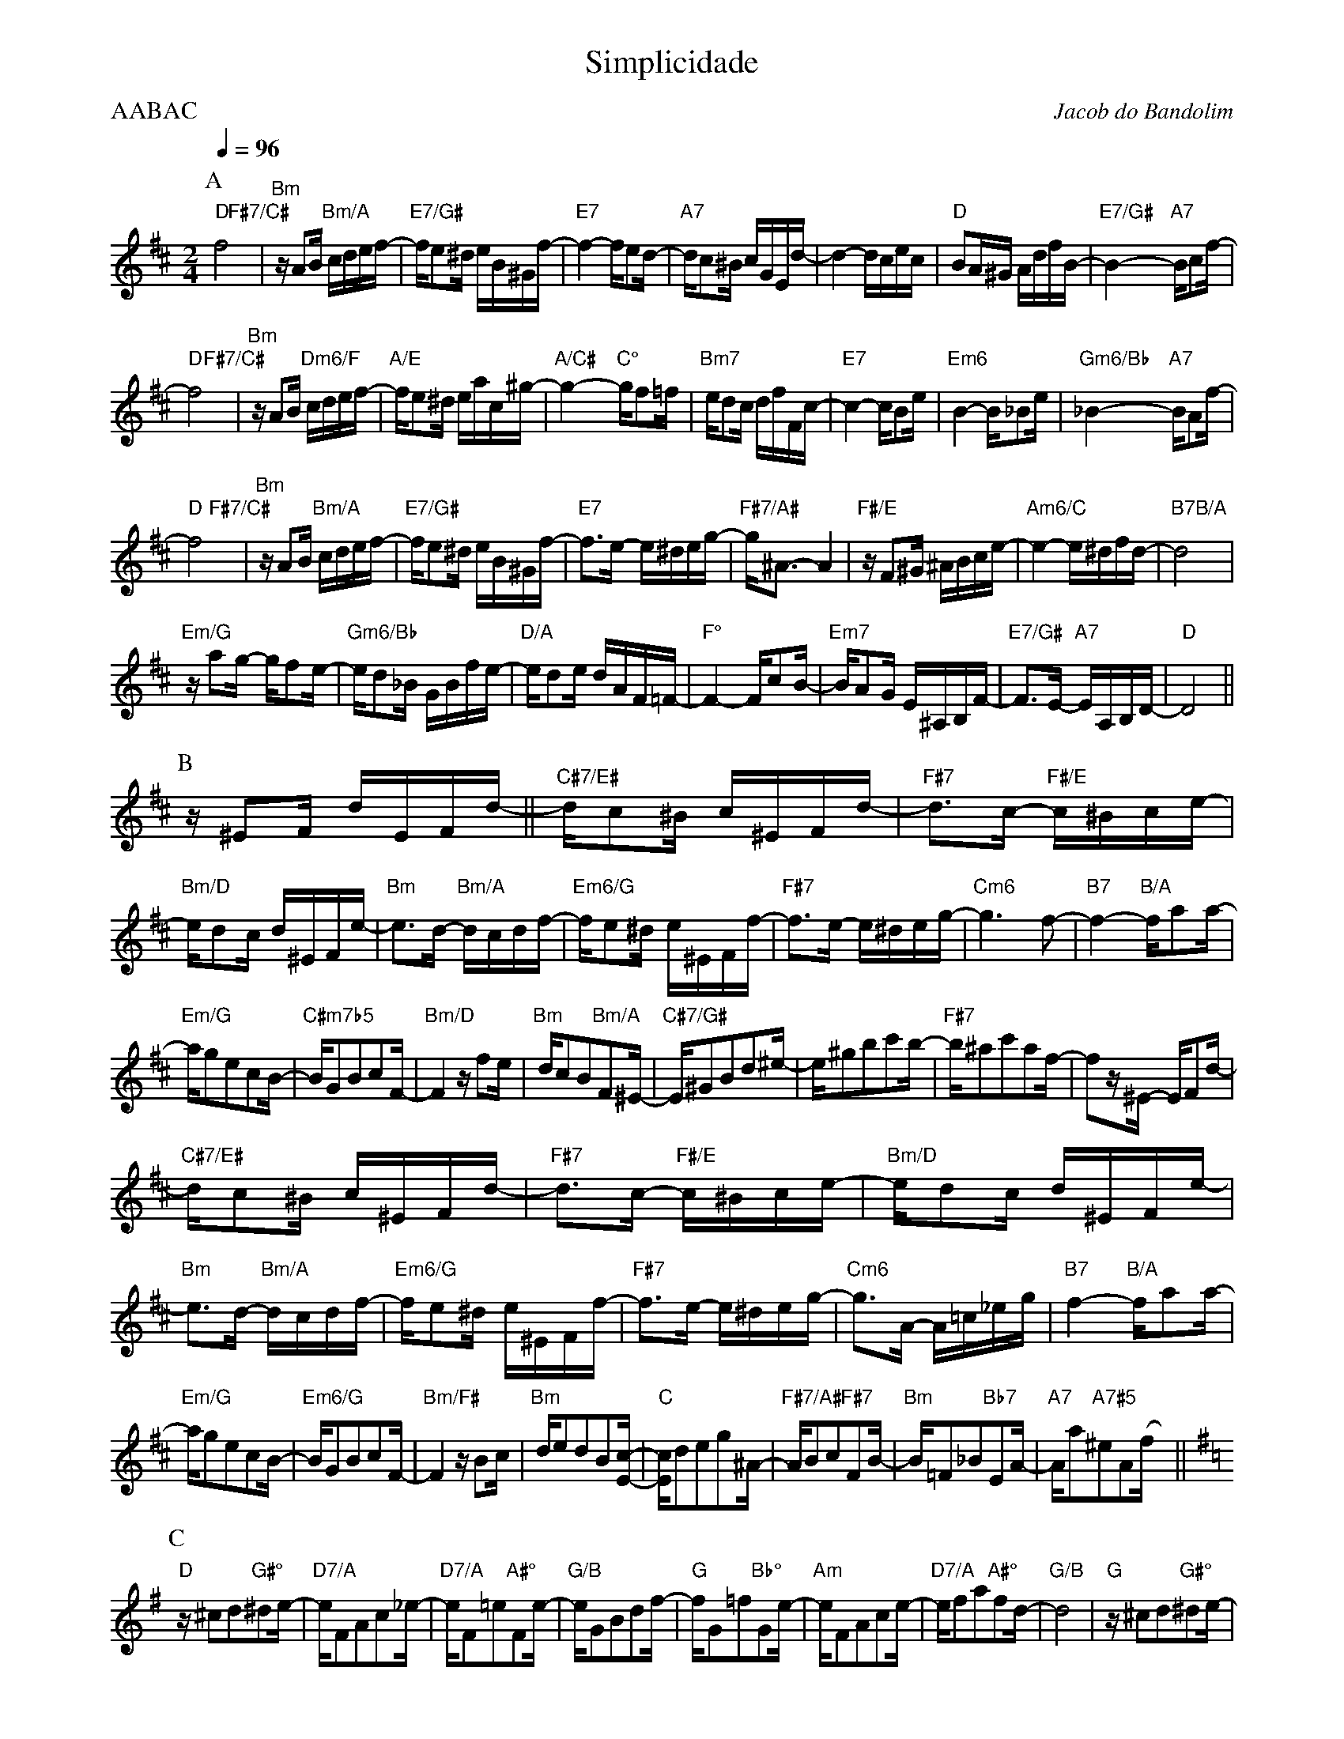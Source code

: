 %%composerspace 10

X:1
%%topmargin 0
%%botmargin 0
T:Simplicidade
C: Jacob do Bandolim
P:AABAC
M:2/4
L:1/16
Q:1/4=96
R:Choro
K:D clef=treble
P:A
"D"f8 &x4"F#7/C#"x4 | "Bm"zA2B "Bm/A"cdef- | "E7/G#"fe2^d eB^Gf- | "E7"f4- fe2d- | "A7"dc2^B cGEd- | d4- dcec | "D"B2A^G AdfB- | "E7/G#"B4- "A7"Bc2f- |
"D"f8 &x4"F#7/C#"x4 | "Bm"zA2B "Dm6/F"cdef- | "A/E"fe2^d eac^g- | "A/C#"g4- "C°"gf2=f | "Bm7"ed2c dfFc- | "E7"c4- cB2e | "Em6"B4- B_B2e | "Gm6/Bb"_B4- "A7"BA2f- |
"D"f8 &x4"F#7/C#"x4 | "Bm"zA2B "Bm/A"cdef- | "E7/G#"fe2^d eB^Gf- | "E7"f3e- e^deg- | "F#7/A#"g^A3- A4 | "F#/E"zF2^G ^ABce- | "Am6/C"e4- e^dfd- | "B7"d8 &x4 "B/A"x4 |
"Em/G"za2g- gf2e- | "Gm6/Bb"ed2_B GBfe- | "D/A"ed2e dAF=F- | "F°"F4- Fc2B- | "Em7"BA2G E^A,B,F- | "E7/G#"F3E- "A7"EA,B,D- | "D"D8 ||
P:B
[K: Bm] z^E2F dEFd- || "C#7/E#"dc2^B c^EFd- | "F#7"d3c- "F#/E"c^Bce- | "Bm/D"ed2c d^EFe- | "Bm"e3d- "Bm/A"dcdf- | "Em6/G"fe2^d e^EFf- | "F#7"f3e- e^deg- | "Cm6"g6 f2- | "B7"f4- "B/A"fa2a- |
"Em/G"ag2e2c2B- | "C#m7b5"BG2B2c2F- | "Bm/D"F4 zf2e | "Bm"dc2B2"Bm/A"F2^E- | "C#7/G#"E^G2B2d2^e- | e^g2b2c'2b- | "F#7"b^a2c'2a2f- | f2z^E- EF2d- |
"C#7/E#"dc2^B c^EFd- | "F#7"d3c- "F#/E"c^Bce- | "Bm/D"ed2c d^EFe- | "Bm"e3d- "Bm/A"dcdf- | "Em6/G"fe2^d e^EFf- | "F#7"f3e- e^deg- | "Cm6"g3A- A=c_eg | "B7"f4- "B/A"fa2a- |
"Em/G"ag2e2c2B- | "Em6/G"BG2B2c2F- | "Bm/F#"F4 zB2c | "Bm"de2d2B2[Ec]- | "C"[Ec]d2e2g2^A- | "F#7/A#"AB2c2"F#7"F2B- | "Bm"B=F2_B2"Bb7"E2A- | "A7"Aa2"A7#5"^e2A2(fx) ||
P:C
[K: G] "D"z^c2d2"G#°"^d2e- | "D7/A"eF2A2c2_e- | "D7/A"eF2=e2"A#°"F2e- | "G/B"eG2B2d2f- | "G"fG2=f2"Bb°"G2e- | "Am"eF2A2c2e- | "D7/A"ef2a2"A#°"f2d- | "G/B"d8 | "G"z^c2d2"G#°"^d2e- | 
"D7/A"eF2A2c2_e- | "D7/A"eF2=e2"A#°"F2e- | "G/B"eG2B2d2g- | "Em6"gf2e2g2f- | "Bm/F#"fd2B2F2^G- | "C#7/G#"GB2^A2"F#7"^c2B- | "Bm"Bd2_B2"Bb°"^c2A- | "Am"Ac2d2"G#°"^d2e- |
"D7/A"eF2A2c2_e- | "D7/A"eF2e2"A#°"F2e- | "G/B"eG2B2d2f- | "G"fG2=f2"Bb°"G2e- | "Am"eF2A2c2e- | "D7/A"ed2e2f2a- | "G7/B"a8 | "G/F"g4- gb2b- |
"C/E"ba2g2_e2c- | "Cm6/Eb"cA2G2g2f- | "G"fe2d2B2^G- | "E7"G4- GE2B- | "A7"B4- B_E2_B- | "Ab7"B4- BD2G- | "G6"G8 ||